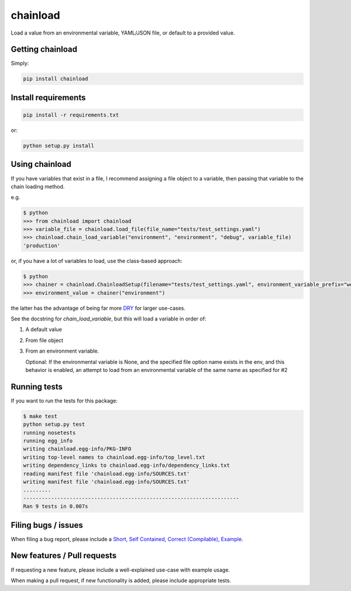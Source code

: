 chainload
=========

Load a value from an environmental variable, YAML/JSON file, or default to a provided value.


|TravisBadge|_

.. |TravisBadge| image:: https://travis-ci.org/tristanfisher/chainload.svg?branch=master
.. _TravisBadge: https://travis-ci.org/tristanfisher/chainload


Getting chainload
-----------------

Simply:

.. code-block:: bash

    pip install chainload


Install requirements
--------------------

.. code-block:: bash

    pip install -r requirements.txt

or:

.. code-block:: bash

    python setup.py install


Using chainload
---------------

If you have variables that exist in a file, I recommend assigning a file object to a variable, then passing that variable to the chain loading method.

e.g.

.. code-block:: python

    $ python
    >>> from chainload import chainload
    >>> variable_file = chainload.load_file(file_name="tests/test_settings.yaml")
    >>> chainload.chain_load_variable("environment", "environment", "debug", variable_file)
    'production'

or, if you have a lot of variables to load, use the class-based approach:

.. code-block:: python

    $ python
    >>> chainer = chainload.ChainloadSetup(filename="tests/test_settings.yaml", environment_variable_prefix="webapp_")
    >>> environment_value = chainer("environment")

the latter has the advantage of being far more `DRY <http://stackoverflow.com/questions/6453235/what-does-damp-not-dry-mean-when-talking-about-unit-tests>`_ for larger use-cases.


See the docstring for `chain_load_variable`, but this will load a variable in order of:


1. A default value

2. From file object

3. From an environment variable.  
   
   Optional: If the environmental variable is None, and the specified file option name exists in the env, and this behavior is enabled, an attempt to load from an environmental variable of the same name as specified for #2


Running tests
-------------

If you want to run the tests for this package:

.. code-block:: bash

    $ make test
    python setup.py test
    running nosetests
    running egg_info
    writing chainload.egg-info/PKG-INFO
    writing top-level names to chainload.egg-info/top_level.txt
    writing dependency_links to chainload.egg-info/dependency_links.txt
    reading manifest file 'chainload.egg-info/SOURCES.txt'
    writing manifest file 'chainload.egg-info/SOURCES.txt'
    .........
    ----------------------------------------------------------------------
    Ran 9 tests in 0.007s


Filing bugs / issues
--------------------

When filing a bug report, please include a `Short, Self Contained, Correct (Compilable), Example <http://sscce.org/>`_.


New features / Pull requests
----------------------------

If requesting a new feature, please include a well-explained use-case with example usage.

When making a pull request, if new functionality is added, please include appropriate tests.
